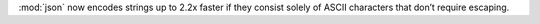 :mod:`json` now encodes strings up to 2.2x faster if they consist solely of ASCII characters that don’t require escaping.
